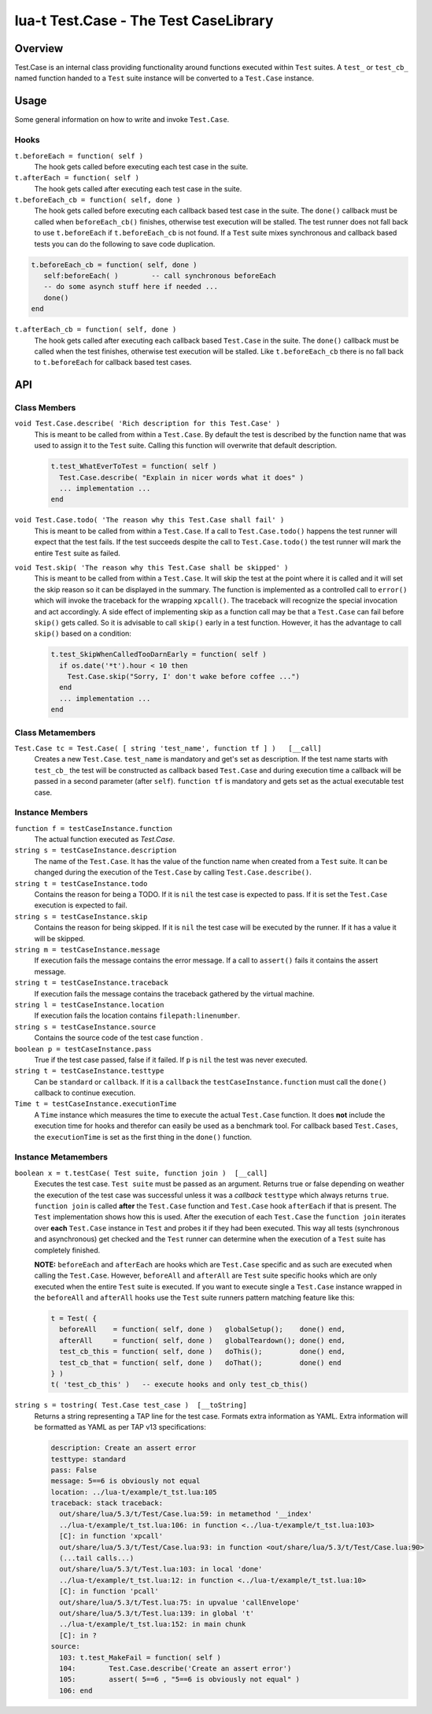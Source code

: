 lua-t Test.Case - The Test CaseLibrary
++++++++++++++++++++++++++++++++++++++++


Overview
========

Test.Case is an internal class providing functionality around functions
executed within ``Test`` suites.  A ``test_``  or ``test_cb_`` named
function handed to a ``Test`` suite instance will be converted to a
``Test.Case`` instance.


Usage
=====

Some general information on how to write and invoke ``Test.Case``.

Hooks
-----

``t.beforeEach = function( self )``
  The hook gets called before executing each test case in the suite.

``t.afterEach = function( self )``
  The hook gets called after executing each test case in the suite.

``t.beforeEach_cb = function( self, done )``
  The hook gets called before executing each callback based test case in the
  suite.  The ``done()`` callback must be called when ``beforeEach_cb()``
  finishes, otherwise test execution will be stalled.  The test runner does
  not fall back to use ``t.beforeEach`` if ``t.beforeEach_cb`` is not found.
  If a ``Test`` suite mixes synchronous and callback based tests you can do
  the following to save code duplication.

.. code:: lua

    t.beforeEach_cb = function( self, done )
       self:beforeEach( )        -- call synchronous beforeEach
       -- do some asynch stuff here if needed ...
       done()
    end

``t.afterEach_cb = function( self, done )``
  The hook gets called after executing each callback based ``Test.Case`` in
  the suite.  The ``done()`` callback must be called when the test finishes,
  otherwise test execution will be stalled.  Like ``t.beforeEach_cb`` there
  is no fall back to ``t.beforeEach`` for callback based test cases.


API
===

Class Members
-------------

``void Test.Case.describe( 'Rich description for this Test.Case' )``
  This is meant to be called from within a ``Test.Case``.  By default the
  test is described by the function name that was used to assign it to the
  ``Test`` suite.  Calling this function will overwrite that default
  description.

  .. code:: lua

    t.test_WhatEverToTest = function( self )
      Test.Case.describe( "Explain in nicer words what it does" )
      ... implementation ...
    end

``void Test.Case.todo( 'The reason why this Test.Case shall fail' )``
  This is meant to be called from within a ``Test.Case``.  If a call to
  ``Test.Case.todo()`` happens the test runner will expect that the test
  fails.  If the test succeeds despite the call to ``Test.Case.todo()``
  the test runner will mark the entire ``Test`` suite as failed.

``void Test.skip( 'The reason why this Test.Case shall be skipped' )``
  This is meant to be called from within a ``Test.Case``.  It will skip the
  test at the point where it is called and it will set the skip reason so it
  can be displayed in the summary.  The function is implemented as a
  controlled call to ``error()`` which will invoke the traceback for the
  wrapping ``xpcall()``.  The traceback will recognize the special
  invocation and act accordingly.  A side effect of implementing skip as a
  function call may be that a ``Test.Case`` can fail before ``skip()`` gets
  called.  So it is advisable to call ``skip()`` early in a test function.
  However, it has the advantage to call ``skip()`` based on a condition:

  .. code:: lua

    t.test_SkipWhenCalledTooDarnEarly = function( self )
      if os.date('*t').hour < 10 then
        Test.Case.skip("Sorry, I' don't wake before coffee ...")
      end
      ... implementation ...
    end


Class Metamembers
-----------------

``Test.Case tc = Test.Case( [ string 'test_name', function tf ] )   [__call]``
  Creates a new ``Test.Case``.  ``test_name`` is mandatory and get's set as
  description.  If the test name starts with ``test_cb_`` the test will be
  constructed as callback based ``Test.Case`` and during execution time a
  callback will be passed in a second parameter (after ``self``).
  ``function tf`` is mandatory and gets set as the actual executable test
  case.


Instance Members
----------------

``function f = testCaseInstance.function``
  The actual function executed as `Test.Case`.

``string s = testCaseInstance.description``
  The name of the ``Test.Case``.  It has the value of the function name when
  created from a ``Test`` suite.  It can be changed during the execution of
  the ``Test.Case`` by calling ``Test.Case.describe()``.

``string t = testCaseInstance.todo``
  Contains the reason for being a TODO.  If it is ``nil`` the test case is
  expected to pass.  If it is set the ``Test.Case`` execution is expected to
  fail.

``string s = testCaseInstance.skip``
  Contains the reason for being skipped.  If it is ``nil`` the test case
  will be executed by the runner.  If it has a value it will be skipped.

``string m = testCaseInstance.message``
  If execution fails the message contains the error message.  If a call to
  ``assert()`` fails it contains the assert message.

``string t = testCaseInstance.traceback``
  If execution fails the message contains the traceback gathered by the
  virtual machine.

``string l = testCaseInstance.location``
  If execution fails the location contains ``filepath:linenumber``.

``string s = testCaseInstance.source``
  Contains the source code of the test case function .

``boolean p = testCaseInstance.pass``
  True if the test case passed, false if it failed.  If ``p`` is ``nil`` the
  test was never executed.

``string t = testCaseInstance.testtype``
  Can be ``standard`` or ``callback``.  If it is a ``callback`` the
  ``testCaseInstance.function`` must call the ``done()`` callback to
  continue execution.

``Time t = testCaseInstance.executionTime``
  A ``Time`` instance which measures the time to execute the actual
  ``Test.Case`` function.  It does **not** include the execution time for
  hooks and therefor can easily be used as a benchmark tool.  For callback
  based ``Test.Cases``, the ``executionTime`` is set as the first thing in
  the ``done()`` function.


Instance Metamembers
--------------------

``boolean x = t.testCase( Test suite, function join )  [__call]``
  Executes the test case.  ``Test suite`` must be passed as an argument.
  Returns true or false depending on weather the execution of the test case
  was successful unless it was a *callback* ``testtype`` which always
  returns ``true``. ``function join`` is called **after** the ``Test.Case``
  function and ``Test.Case`` hook ``afterEach`` if that is present.  The
  ``Test`` implementation shows how this is used.  After the execution of
  each ``Test.Case`` the ``function join`` iterates over **each**
  ``Test.Case`` instance in ``Test`` and probes it if they had been
  executed.  This way all tests (synchronous and asynchronous) get checked
  and the ``Test`` runner can determine when the execution of a ``Test``
  suite has completely finished.
  
  **NOTE:** ``beforeEach`` and ``afterEach`` are hooks which are
  ``Test.Case`` specific and as such are executed when calling the
  ``Test.Case``.  However, ``beforeAll`` and ``afterAll`` are ``Test``
  suite specific hooks which are only executed when the entire ``Test``
  suite is executed.  If you want to execute single a ``Test.Case``
  instance wrapped in the ``beforeAll`` and ``afterAll`` hooks use the
  ``Test`` suite runners pattern matching feature like this:

  .. code:: lua

    t = Test( {
      beforeAll    = function( self, done )   globalSetup();    done() end,
      afterAll     = function( self, done )   globalTeardown(); done() end,
      test_cb_this = function( self, done )   doThis();         done() end,
      test_cb_that = function( self, done )   doThat();         done() end
    } )
    t( 'test_cb_this' )   -- execute hooks and only test_cb_this()

``string s = tostring( Test.Case test_case )  [__toString]``
  Returns a string representing a TAP line for the test case.  Formats extra
  information as YAML.  Extra information will be formatted as YAML as per
  TAP v13 specifications:

  .. code:: yaml

    description: Create an assert error
    testtype: standard
    pass: False
    message: 5==6 is obviously not equal
    location: ../lua-t/example/t_tst.lua:105
    traceback: stack traceback:
      out/share/lua/5.3/t/Test/Case.lua:59: in metamethod '__index'
      ../lua-t/example/t_tst.lua:106: in function <../lua-t/example/t_tst.lua:103>
      [C]: in function 'xpcall'
      out/share/lua/5.3/t/Test/Case.lua:93: in function <out/share/lua/5.3/t/Test/Case.lua:90>
      (...tail calls...)
      out/share/lua/5.3/t/Test.lua:103: in local 'done'
      ../lua-t/example/t_tst.lua:12: in function <../lua-t/example/t_tst.lua:10>
      [C]: in function 'pcall'
      out/share/lua/5.3/t/Test.lua:75: in upvalue 'callEnvelope'
      out/share/lua/5.3/t/Test.lua:139: in global 't'
      ../lua-t/example/t_tst.lua:152: in main chunk
      [C]: in ?
    source:
      103: t.test_MakeFail = function( self )
      104:        Test.Case.describe('Create an assert error')
      105:        assert( 5==6 , "5==6 is obviously not equal" )
      106: end

